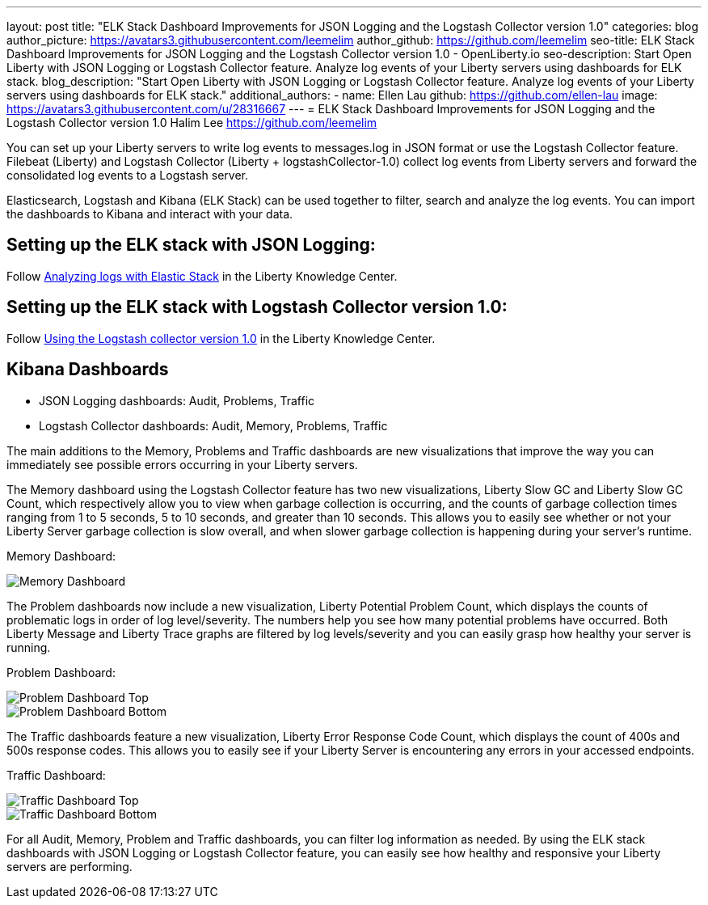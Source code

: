 ---
layout: post
title: "ELK Stack Dashboard Improvements for JSON Logging and the Logstash Collector version 1.0"
categories: blog
author_picture: https://avatars3.githubusercontent.com/leemelim
author_github: https://github.com/leemelim
seo-title: ELK Stack Dashboard Improvements for JSON Logging and the Logstash Collector version 1.0 - OpenLiberty.io
seo-description: Start Open Liberty with JSON Logging or Logstash Collector feature. Analyze log events of your Liberty servers using dashboards for ELK stack.
blog_description: "Start Open Liberty with JSON Logging or Logstash Collector feature. Analyze log events of your Liberty servers using dashboards for ELK stack."
additional_authors: 
 - name: Ellen Lau
   github: https://github.com/ellen-lau
   image: https://avatars3.githubusercontent.com/u/28316667
---
= ELK Stack Dashboard Improvements for JSON Logging and the Logstash Collector version 1.0
Halim Lee <https://github.com/leemelim>

You can set up your Liberty servers to write log events to messages.log in JSON format or use the Logstash Collector feature. Filebeat (Liberty) and Logstash Collector (Liberty + logstashCollector-1.0) collect log events from Liberty servers and forward the consolidated log events to a Logstash server.

Elasticsearch, Logstash and Kibana (ELK Stack) can be used together to filter, search and analyze the log events. You can import the dashboards to Kibana and interact with your data.  

== Setting up the ELK stack with JSON Logging:

Follow https://www.ibm.com/support/knowledgecenter/SSAW57_liberty/com.ibm.websphere.wlp.nd.multiplatform.doc/ae/twlp_elk_stack.html[Analyzing logs with Elastic Stack] in the Liberty Knowledge Center.

== Setting up the ELK stack with Logstash Collector version 1.0:

Follow https://www.ibm.com/support/knowledgecenter/SSD28V_liberty/com.ibm.websphere.wlp.core.doc/ae/twlp_analytics_logstash.html[Using the Logstash collector version 1.0] in the Liberty Knowledge Center.

== Kibana Dashboards

* JSON Logging dashboards: Audit, Problems, Traffic
* Logstash Collector dashboards: Audit, Memory, Problems, Traffic

The main additions to the Memory, Problems and Traffic dashboards are new visualizations that improve the way you can immediately see possible errors occurring in your Liberty servers.

The Memory dashboard using the Logstash Collector feature has two new visualizations, Liberty Slow GC and Liberty Slow GC Count, which respectively allow you to view when garbage collection is occurring, and the counts of garbage collection times ranging from 1 to 5 seconds, 5 to 10 seconds, and greater than 10 seconds. This allows you to easily see whether or not your Liberty Server garbage collection is slow overall, and when slower garbage collection is happening during your server’s runtime.

Memory Dashboard:

image::/img/blog/ELK_dashboard_memory1.png[Memory Dashboard, align="left"]

The Problem dashboards now include a new visualization, Liberty Potential Problem Count, which displays the counts of problematic logs in order of log level/severity. The numbers help you see how many potential problems have occurred. Both Liberty Message and Liberty Trace graphs are filtered by log levels/severity and you can easily grasp how healthy your server is running.

Problem Dashboard:

image::/img/blog/ELK_dashboard_problem1.png[Problem Dashboard Top, align="left"]

image::/img/blog/ELK_dashboard_problem2.png[Problem Dashboard Bottom, align="left"]

The Traffic dashboards feature a new visualization, Liberty Error Response Code Count, which displays the count of 400s and 500s response codes. This allows you to easily see if your Liberty Server is encountering any errors in your accessed endpoints.

Traffic Dashboard:

image::/img/blog/ELK_dashboard_traffic1.png[Traffic Dashboard Top, align="left"]

image::/img/blog/ELK_dashboard_traffic2.png[Traffic Dashboard Bottom, align="left"]

For all Audit, Memory, Problem and Traffic dashboards, you can filter log information as needed. By using the ELK stack dashboards with JSON Logging or Logstash Collector feature, you can easily see how healthy and responsive your Liberty servers are performing.
